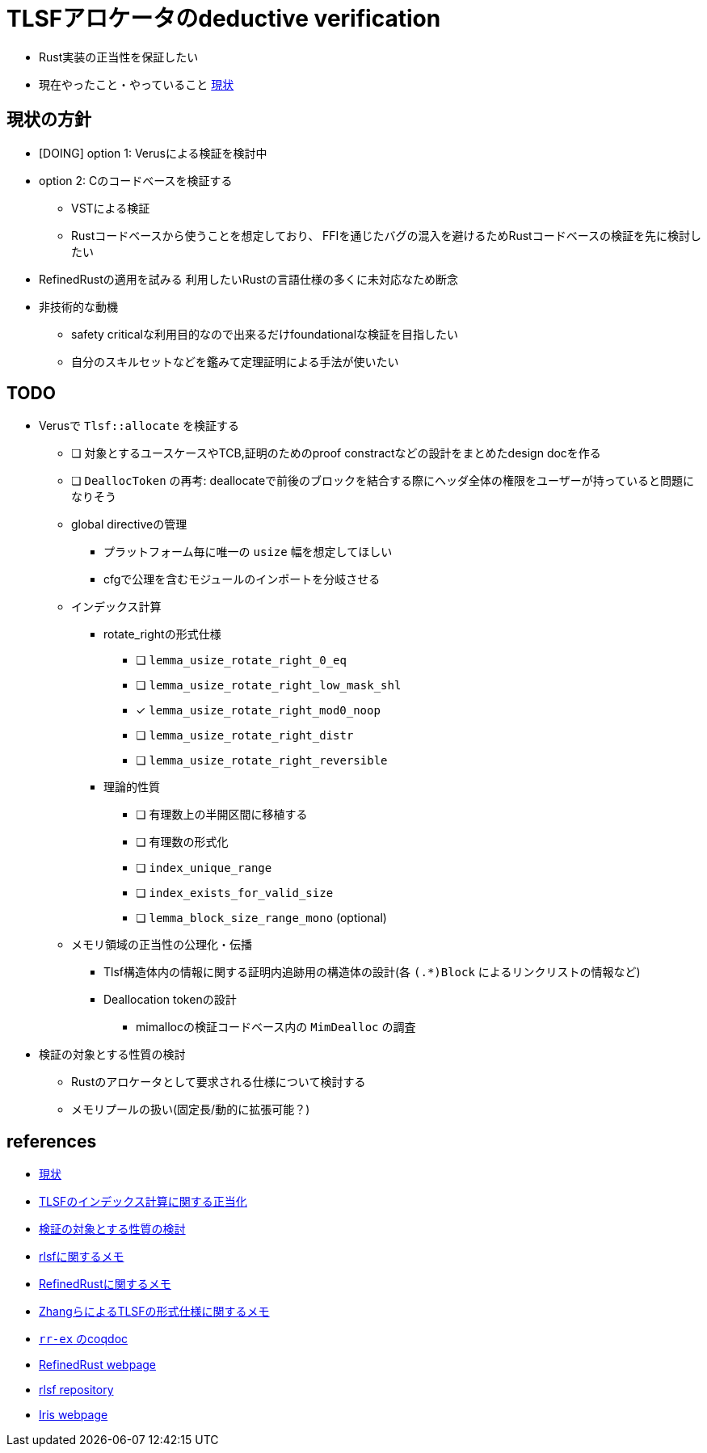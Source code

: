 = TLSFアロケータのdeductive verification
ifdef::env-name[:relfilesuffix: .adoc]

* Rust実装の正当性を保証したい
* 現在やったこと・やっていること xref:./status.adoc[現状]

== 現状の方針

* [DOING] option 1: Verusによる検証を検討中
* option 2: Cのコードベースを検証する
    ** VSTによる検証
    ** Rustコードベースから使うことを想定しており、
       FFIを通じたバグの混入を避けるためRustコードベースの検証を先に検討したい
* [.line-through]#RefinedRustの適用を試みる# 利用したいRustの言語仕様の多くに未対応なため断念
* 非技術的な動機
    ** safety criticalな利用目的なので出来るだけfoundationalな検証を目指したい
    ** 自分のスキルセットなどを鑑みて定理証明による手法が使いたい


//image::verif-arch.drawio.svg[Embedded,800,opts=inline]

== TODO

* Verusで `Tlsf::allocate` を検証する
    ** [ ] 対象とするユースケースやTCB,証明のためのproof constractなどの設計をまとめたdesign docを作る
    ** [ ] `DeallocToken` の再考: deallocateで前後のブロックを結合する際にヘッダ全体の権限をユーザーが持っていると問題になりそう
    ** global directiveの管理
        *** プラットフォーム毎に唯一の `usize` 幅を想定してほしい
        *** cfgで公理を含むモジュールのインポートを分岐させる
    ** インデックス計算
        *** rotate_rightの形式仕様
            **** [ ] `lemma_usize_rotate_right_0_eq`
            **** [ ] `lemma_usize_rotate_right_low_mask_shl`
            **** [x] `lemma_usize_rotate_right_mod0_noop`
            **** [ ] `lemma_usize_rotate_right_distr`
            **** [ ] `lemma_usize_rotate_right_reversible`
        *** 理論的性質
            **** [ ] 有理数上の半開区間に移植する
            **** [ ] 有理数の形式化
            **** [ ] `index_unique_range`
            **** [ ] `index_exists_for_valid_size`
            **** [ ] `lemma_block_size_range_mono` (optional)
    ** メモリ領域の正当性の公理化・伝播
        *** Tlsf構造体内の情報に関する証明内追跡用の構造体の設計(各 `(.*)Block` によるリンクリストの情報など)
        *** Deallocation tokenの設計
            **** mimallocの検証コードベース内の `MimDealloc` の調査
// * Verusのmimalloc検証に関する調査記事
// * RefinedRustの記法に関するインフォーマルな説明を xref:./refinedrust.adoc[追加する]
// * const generics/lifetime parameterが使えない問題のworkaround
// * raw pointerを使ったプログラムの検証方法の実験
//     ** raw pointer dereferenceの事前条件
//         *** struct fieldの更新をするのに十分な
//         *** `&mut` の存在なしに事前条件としてraw pointerの読み出しが安全であることを述べたい(RefinedRustでこれを実現する方法が非自明)
//     ** linked list
// * 簡略化 `map_floor` の形式仕様を `model.v` を使って記述する
// * 抽象仕様周り
//     ** 割当済みブロックを表すトークンの表現
//         *** `freeable` の作り方に関する調査
//     ** インデックス計算の形式化
//         *** `block_size_range_not_overwrap` の証明
// * ビット操作周り
//     ** 各ビット幅を取るモジュールで証明を整理する
//     ** count leading/trailing zerosの形式仕様
//         *** trailing zerosの定義
//         *** `Z.log2` との対応( `count_leading_zeros_usize_spec` )
//     ** rotating shift
//      *** `Zrotate_right_usize_spec` の証明
* 検証の対象とする性質の検討
    ** Rustのアロケータとして要求される仕様について検討する
    ** メモリプールの扱い(固定長/動的に拡張可能？)
//* RefinedRustの採用に関するモチベーションと検証アーキテクチャを整理して文書化する

== references

* xref:./status.adoc[現状]
* xref:./rlsf-index-calc.adoc[TLSFのインデックス計算に関する正当化]
* xref:prop2verif.adoc[検証の対象とする性質の検討]
* xref:rlsf.adoc[rlsfに関するメモ]
* xref:refinedrust.adoc[RefinedRustに関するメモ]
* xref:zhangetal.adoc[ZhangらによるTLSFの形式仕様に関するメモ]
* link:coqdoc/index.html[`rr-ex` のcoqdoc]
* https://plv.mpi-sws.org/refinedrust/[RefinedRust webpage]
* https://github.com/yvt/rlsf/tree/main[rlsf repository]
* https://iris-project.org[Iris webpage]
